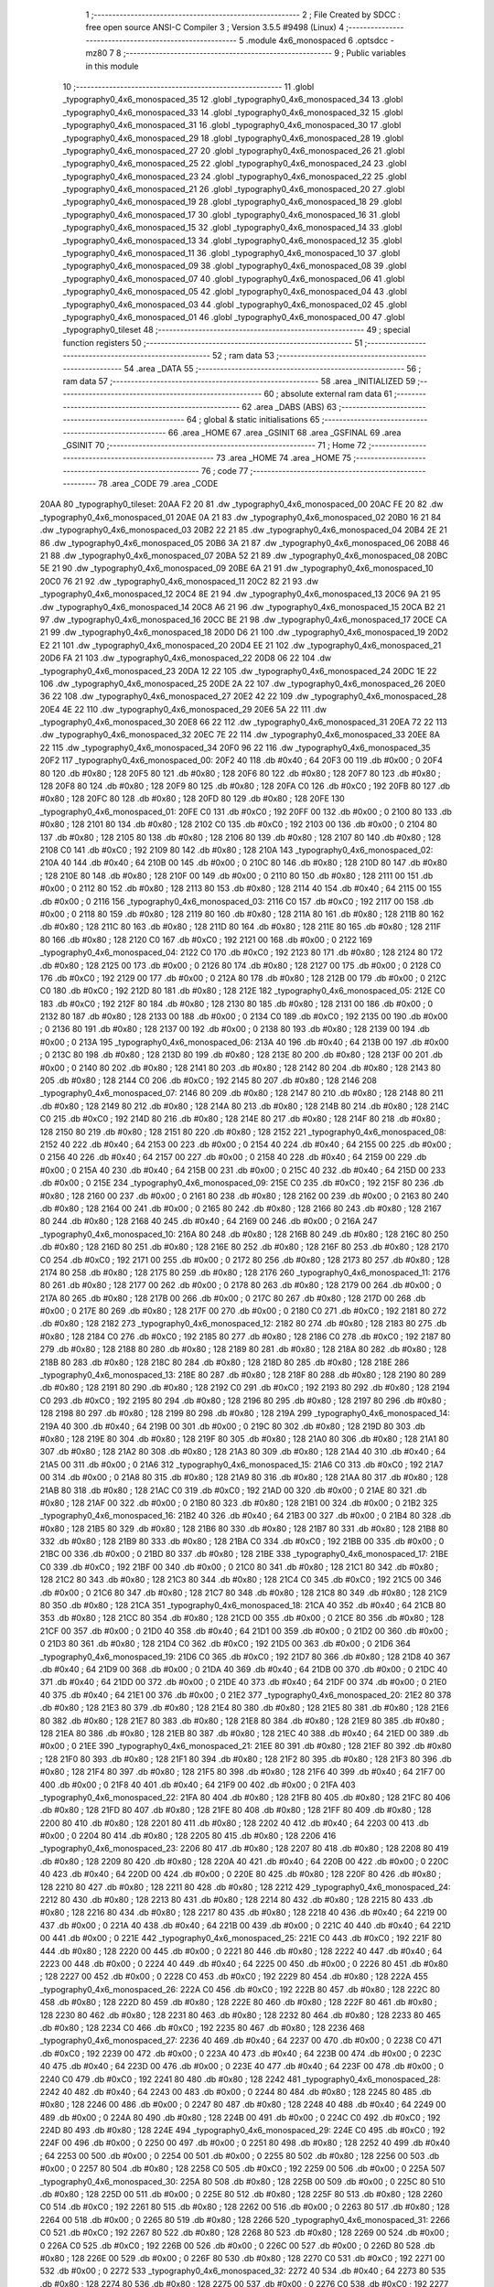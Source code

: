                               1 ;--------------------------------------------------------
                              2 ; File Created by SDCC : free open source ANSI-C Compiler
                              3 ; Version 3.5.5 #9498 (Linux)
                              4 ;--------------------------------------------------------
                              5 	.module 4x6_monospaced
                              6 	.optsdcc -mz80
                              7 	
                              8 ;--------------------------------------------------------
                              9 ; Public variables in this module
                             10 ;--------------------------------------------------------
                             11 	.globl _typography0_4x6_monospaced_35
                             12 	.globl _typography0_4x6_monospaced_34
                             13 	.globl _typography0_4x6_monospaced_33
                             14 	.globl _typography0_4x6_monospaced_32
                             15 	.globl _typography0_4x6_monospaced_31
                             16 	.globl _typography0_4x6_monospaced_30
                             17 	.globl _typography0_4x6_monospaced_29
                             18 	.globl _typography0_4x6_monospaced_28
                             19 	.globl _typography0_4x6_monospaced_27
                             20 	.globl _typography0_4x6_monospaced_26
                             21 	.globl _typography0_4x6_monospaced_25
                             22 	.globl _typography0_4x6_monospaced_24
                             23 	.globl _typography0_4x6_monospaced_23
                             24 	.globl _typography0_4x6_monospaced_22
                             25 	.globl _typography0_4x6_monospaced_21
                             26 	.globl _typography0_4x6_monospaced_20
                             27 	.globl _typography0_4x6_monospaced_19
                             28 	.globl _typography0_4x6_monospaced_18
                             29 	.globl _typography0_4x6_monospaced_17
                             30 	.globl _typography0_4x6_monospaced_16
                             31 	.globl _typography0_4x6_monospaced_15
                             32 	.globl _typography0_4x6_monospaced_14
                             33 	.globl _typography0_4x6_monospaced_13
                             34 	.globl _typography0_4x6_monospaced_12
                             35 	.globl _typography0_4x6_monospaced_11
                             36 	.globl _typography0_4x6_monospaced_10
                             37 	.globl _typography0_4x6_monospaced_09
                             38 	.globl _typography0_4x6_monospaced_08
                             39 	.globl _typography0_4x6_monospaced_07
                             40 	.globl _typography0_4x6_monospaced_06
                             41 	.globl _typography0_4x6_monospaced_05
                             42 	.globl _typography0_4x6_monospaced_04
                             43 	.globl _typography0_4x6_monospaced_03
                             44 	.globl _typography0_4x6_monospaced_02
                             45 	.globl _typography0_4x6_monospaced_01
                             46 	.globl _typography0_4x6_monospaced_00
                             47 	.globl _typography0_tileset
                             48 ;--------------------------------------------------------
                             49 ; special function registers
                             50 ;--------------------------------------------------------
                             51 ;--------------------------------------------------------
                             52 ; ram data
                             53 ;--------------------------------------------------------
                             54 	.area _DATA
                             55 ;--------------------------------------------------------
                             56 ; ram data
                             57 ;--------------------------------------------------------
                             58 	.area _INITIALIZED
                             59 ;--------------------------------------------------------
                             60 ; absolute external ram data
                             61 ;--------------------------------------------------------
                             62 	.area _DABS (ABS)
                             63 ;--------------------------------------------------------
                             64 ; global & static initialisations
                             65 ;--------------------------------------------------------
                             66 	.area _HOME
                             67 	.area _GSINIT
                             68 	.area _GSFINAL
                             69 	.area _GSINIT
                             70 ;--------------------------------------------------------
                             71 ; Home
                             72 ;--------------------------------------------------------
                             73 	.area _HOME
                             74 	.area _HOME
                             75 ;--------------------------------------------------------
                             76 ; code
                             77 ;--------------------------------------------------------
                             78 	.area _CODE
                             79 	.area _CODE
   20AA                      80 _typography0_tileset:
   20AA F2 20                81 	.dw _typography0_4x6_monospaced_00
   20AC FE 20                82 	.dw _typography0_4x6_monospaced_01
   20AE 0A 21                83 	.dw _typography0_4x6_monospaced_02
   20B0 16 21                84 	.dw _typography0_4x6_monospaced_03
   20B2 22 21                85 	.dw _typography0_4x6_monospaced_04
   20B4 2E 21                86 	.dw _typography0_4x6_monospaced_05
   20B6 3A 21                87 	.dw _typography0_4x6_monospaced_06
   20B8 46 21                88 	.dw _typography0_4x6_monospaced_07
   20BA 52 21                89 	.dw _typography0_4x6_monospaced_08
   20BC 5E 21                90 	.dw _typography0_4x6_monospaced_09
   20BE 6A 21                91 	.dw _typography0_4x6_monospaced_10
   20C0 76 21                92 	.dw _typography0_4x6_monospaced_11
   20C2 82 21                93 	.dw _typography0_4x6_monospaced_12
   20C4 8E 21                94 	.dw _typography0_4x6_monospaced_13
   20C6 9A 21                95 	.dw _typography0_4x6_monospaced_14
   20C8 A6 21                96 	.dw _typography0_4x6_monospaced_15
   20CA B2 21                97 	.dw _typography0_4x6_monospaced_16
   20CC BE 21                98 	.dw _typography0_4x6_monospaced_17
   20CE CA 21                99 	.dw _typography0_4x6_monospaced_18
   20D0 D6 21               100 	.dw _typography0_4x6_monospaced_19
   20D2 E2 21               101 	.dw _typography0_4x6_monospaced_20
   20D4 EE 21               102 	.dw _typography0_4x6_monospaced_21
   20D6 FA 21               103 	.dw _typography0_4x6_monospaced_22
   20D8 06 22               104 	.dw _typography0_4x6_monospaced_23
   20DA 12 22               105 	.dw _typography0_4x6_monospaced_24
   20DC 1E 22               106 	.dw _typography0_4x6_monospaced_25
   20DE 2A 22               107 	.dw _typography0_4x6_monospaced_26
   20E0 36 22               108 	.dw _typography0_4x6_monospaced_27
   20E2 42 22               109 	.dw _typography0_4x6_monospaced_28
   20E4 4E 22               110 	.dw _typography0_4x6_monospaced_29
   20E6 5A 22               111 	.dw _typography0_4x6_monospaced_30
   20E8 66 22               112 	.dw _typography0_4x6_monospaced_31
   20EA 72 22               113 	.dw _typography0_4x6_monospaced_32
   20EC 7E 22               114 	.dw _typography0_4x6_monospaced_33
   20EE 8A 22               115 	.dw _typography0_4x6_monospaced_34
   20F0 96 22               116 	.dw _typography0_4x6_monospaced_35
   20F2                     117 _typography0_4x6_monospaced_00:
   20F2 40                  118 	.db #0x40	; 64
   20F3 00                  119 	.db #0x00	; 0
   20F4 80                  120 	.db #0x80	; 128
   20F5 80                  121 	.db #0x80	; 128
   20F6 80                  122 	.db #0x80	; 128
   20F7 80                  123 	.db #0x80	; 128
   20F8 80                  124 	.db #0x80	; 128
   20F9 80                  125 	.db #0x80	; 128
   20FA C0                  126 	.db #0xC0	; 192
   20FB 80                  127 	.db #0x80	; 128
   20FC 80                  128 	.db #0x80	; 128
   20FD 80                  129 	.db #0x80	; 128
   20FE                     130 _typography0_4x6_monospaced_01:
   20FE C0                  131 	.db #0xC0	; 192
   20FF 00                  132 	.db #0x00	; 0
   2100 80                  133 	.db #0x80	; 128
   2101 80                  134 	.db #0x80	; 128
   2102 C0                  135 	.db #0xC0	; 192
   2103 00                  136 	.db #0x00	; 0
   2104 80                  137 	.db #0x80	; 128
   2105 80                  138 	.db #0x80	; 128
   2106 80                  139 	.db #0x80	; 128
   2107 80                  140 	.db #0x80	; 128
   2108 C0                  141 	.db #0xC0	; 192
   2109 80                  142 	.db #0x80	; 128
   210A                     143 _typography0_4x6_monospaced_02:
   210A 40                  144 	.db #0x40	; 64
   210B 00                  145 	.db #0x00	; 0
   210C 80                  146 	.db #0x80	; 128
   210D 80                  147 	.db #0x80	; 128
   210E 80                  148 	.db #0x80	; 128
   210F 00                  149 	.db #0x00	; 0
   2110 80                  150 	.db #0x80	; 128
   2111 00                  151 	.db #0x00	; 0
   2112 80                  152 	.db #0x80	; 128
   2113 80                  153 	.db #0x80	; 128
   2114 40                  154 	.db #0x40	; 64
   2115 00                  155 	.db #0x00	; 0
   2116                     156 _typography0_4x6_monospaced_03:
   2116 C0                  157 	.db #0xC0	; 192
   2117 00                  158 	.db #0x00	; 0
   2118 80                  159 	.db #0x80	; 128
   2119 80                  160 	.db #0x80	; 128
   211A 80                  161 	.db #0x80	; 128
   211B 80                  162 	.db #0x80	; 128
   211C 80                  163 	.db #0x80	; 128
   211D 80                  164 	.db #0x80	; 128
   211E 80                  165 	.db #0x80	; 128
   211F 80                  166 	.db #0x80	; 128
   2120 C0                  167 	.db #0xC0	; 192
   2121 00                  168 	.db #0x00	; 0
   2122                     169 _typography0_4x6_monospaced_04:
   2122 C0                  170 	.db #0xC0	; 192
   2123 80                  171 	.db #0x80	; 128
   2124 80                  172 	.db #0x80	; 128
   2125 00                  173 	.db #0x00	; 0
   2126 80                  174 	.db #0x80	; 128
   2127 00                  175 	.db #0x00	; 0
   2128 C0                  176 	.db #0xC0	; 192
   2129 00                  177 	.db #0x00	; 0
   212A 80                  178 	.db #0x80	; 128
   212B 00                  179 	.db #0x00	; 0
   212C C0                  180 	.db #0xC0	; 192
   212D 80                  181 	.db #0x80	; 128
   212E                     182 _typography0_4x6_monospaced_05:
   212E C0                  183 	.db #0xC0	; 192
   212F 80                  184 	.db #0x80	; 128
   2130 80                  185 	.db #0x80	; 128
   2131 00                  186 	.db #0x00	; 0
   2132 80                  187 	.db #0x80	; 128
   2133 00                  188 	.db #0x00	; 0
   2134 C0                  189 	.db #0xC0	; 192
   2135 00                  190 	.db #0x00	; 0
   2136 80                  191 	.db #0x80	; 128
   2137 00                  192 	.db #0x00	; 0
   2138 80                  193 	.db #0x80	; 128
   2139 00                  194 	.db #0x00	; 0
   213A                     195 _typography0_4x6_monospaced_06:
   213A 40                  196 	.db #0x40	; 64
   213B 00                  197 	.db #0x00	; 0
   213C 80                  198 	.db #0x80	; 128
   213D 80                  199 	.db #0x80	; 128
   213E 80                  200 	.db #0x80	; 128
   213F 00                  201 	.db #0x00	; 0
   2140 80                  202 	.db #0x80	; 128
   2141 80                  203 	.db #0x80	; 128
   2142 80                  204 	.db #0x80	; 128
   2143 80                  205 	.db #0x80	; 128
   2144 C0                  206 	.db #0xC0	; 192
   2145 80                  207 	.db #0x80	; 128
   2146                     208 _typography0_4x6_monospaced_07:
   2146 80                  209 	.db #0x80	; 128
   2147 80                  210 	.db #0x80	; 128
   2148 80                  211 	.db #0x80	; 128
   2149 80                  212 	.db #0x80	; 128
   214A 80                  213 	.db #0x80	; 128
   214B 80                  214 	.db #0x80	; 128
   214C C0                  215 	.db #0xC0	; 192
   214D 80                  216 	.db #0x80	; 128
   214E 80                  217 	.db #0x80	; 128
   214F 80                  218 	.db #0x80	; 128
   2150 80                  219 	.db #0x80	; 128
   2151 80                  220 	.db #0x80	; 128
   2152                     221 _typography0_4x6_monospaced_08:
   2152 40                  222 	.db #0x40	; 64
   2153 00                  223 	.db #0x00	; 0
   2154 40                  224 	.db #0x40	; 64
   2155 00                  225 	.db #0x00	; 0
   2156 40                  226 	.db #0x40	; 64
   2157 00                  227 	.db #0x00	; 0
   2158 40                  228 	.db #0x40	; 64
   2159 00                  229 	.db #0x00	; 0
   215A 40                  230 	.db #0x40	; 64
   215B 00                  231 	.db #0x00	; 0
   215C 40                  232 	.db #0x40	; 64
   215D 00                  233 	.db #0x00	; 0
   215E                     234 _typography0_4x6_monospaced_09:
   215E C0                  235 	.db #0xC0	; 192
   215F 80                  236 	.db #0x80	; 128
   2160 00                  237 	.db #0x00	; 0
   2161 80                  238 	.db #0x80	; 128
   2162 00                  239 	.db #0x00	; 0
   2163 80                  240 	.db #0x80	; 128
   2164 00                  241 	.db #0x00	; 0
   2165 80                  242 	.db #0x80	; 128
   2166 80                  243 	.db #0x80	; 128
   2167 80                  244 	.db #0x80	; 128
   2168 40                  245 	.db #0x40	; 64
   2169 00                  246 	.db #0x00	; 0
   216A                     247 _typography0_4x6_monospaced_10:
   216A 80                  248 	.db #0x80	; 128
   216B 80                  249 	.db #0x80	; 128
   216C 80                  250 	.db #0x80	; 128
   216D 80                  251 	.db #0x80	; 128
   216E 80                  252 	.db #0x80	; 128
   216F 80                  253 	.db #0x80	; 128
   2170 C0                  254 	.db #0xC0	; 192
   2171 00                  255 	.db #0x00	; 0
   2172 80                  256 	.db #0x80	; 128
   2173 80                  257 	.db #0x80	; 128
   2174 80                  258 	.db #0x80	; 128
   2175 80                  259 	.db #0x80	; 128
   2176                     260 _typography0_4x6_monospaced_11:
   2176 80                  261 	.db #0x80	; 128
   2177 00                  262 	.db #0x00	; 0
   2178 80                  263 	.db #0x80	; 128
   2179 00                  264 	.db #0x00	; 0
   217A 80                  265 	.db #0x80	; 128
   217B 00                  266 	.db #0x00	; 0
   217C 80                  267 	.db #0x80	; 128
   217D 00                  268 	.db #0x00	; 0
   217E 80                  269 	.db #0x80	; 128
   217F 00                  270 	.db #0x00	; 0
   2180 C0                  271 	.db #0xC0	; 192
   2181 80                  272 	.db #0x80	; 128
   2182                     273 _typography0_4x6_monospaced_12:
   2182 80                  274 	.db #0x80	; 128
   2183 80                  275 	.db #0x80	; 128
   2184 C0                  276 	.db #0xC0	; 192
   2185 80                  277 	.db #0x80	; 128
   2186 C0                  278 	.db #0xC0	; 192
   2187 80                  279 	.db #0x80	; 128
   2188 80                  280 	.db #0x80	; 128
   2189 80                  281 	.db #0x80	; 128
   218A 80                  282 	.db #0x80	; 128
   218B 80                  283 	.db #0x80	; 128
   218C 80                  284 	.db #0x80	; 128
   218D 80                  285 	.db #0x80	; 128
   218E                     286 _typography0_4x6_monospaced_13:
   218E 80                  287 	.db #0x80	; 128
   218F 80                  288 	.db #0x80	; 128
   2190 80                  289 	.db #0x80	; 128
   2191 80                  290 	.db #0x80	; 128
   2192 C0                  291 	.db #0xC0	; 192
   2193 80                  292 	.db #0x80	; 128
   2194 C0                  293 	.db #0xC0	; 192
   2195 80                  294 	.db #0x80	; 128
   2196 80                  295 	.db #0x80	; 128
   2197 80                  296 	.db #0x80	; 128
   2198 80                  297 	.db #0x80	; 128
   2199 80                  298 	.db #0x80	; 128
   219A                     299 _typography0_4x6_monospaced_14:
   219A 40                  300 	.db #0x40	; 64
   219B 00                  301 	.db #0x00	; 0
   219C 80                  302 	.db #0x80	; 128
   219D 80                  303 	.db #0x80	; 128
   219E 80                  304 	.db #0x80	; 128
   219F 80                  305 	.db #0x80	; 128
   21A0 80                  306 	.db #0x80	; 128
   21A1 80                  307 	.db #0x80	; 128
   21A2 80                  308 	.db #0x80	; 128
   21A3 80                  309 	.db #0x80	; 128
   21A4 40                  310 	.db #0x40	; 64
   21A5 00                  311 	.db #0x00	; 0
   21A6                     312 _typography0_4x6_monospaced_15:
   21A6 C0                  313 	.db #0xC0	; 192
   21A7 00                  314 	.db #0x00	; 0
   21A8 80                  315 	.db #0x80	; 128
   21A9 80                  316 	.db #0x80	; 128
   21AA 80                  317 	.db #0x80	; 128
   21AB 80                  318 	.db #0x80	; 128
   21AC C0                  319 	.db #0xC0	; 192
   21AD 00                  320 	.db #0x00	; 0
   21AE 80                  321 	.db #0x80	; 128
   21AF 00                  322 	.db #0x00	; 0
   21B0 80                  323 	.db #0x80	; 128
   21B1 00                  324 	.db #0x00	; 0
   21B2                     325 _typography0_4x6_monospaced_16:
   21B2 40                  326 	.db #0x40	; 64
   21B3 00                  327 	.db #0x00	; 0
   21B4 80                  328 	.db #0x80	; 128
   21B5 80                  329 	.db #0x80	; 128
   21B6 80                  330 	.db #0x80	; 128
   21B7 80                  331 	.db #0x80	; 128
   21B8 80                  332 	.db #0x80	; 128
   21B9 80                  333 	.db #0x80	; 128
   21BA C0                  334 	.db #0xC0	; 192
   21BB 00                  335 	.db #0x00	; 0
   21BC 00                  336 	.db #0x00	; 0
   21BD 80                  337 	.db #0x80	; 128
   21BE                     338 _typography0_4x6_monospaced_17:
   21BE C0                  339 	.db #0xC0	; 192
   21BF 00                  340 	.db #0x00	; 0
   21C0 80                  341 	.db #0x80	; 128
   21C1 80                  342 	.db #0x80	; 128
   21C2 80                  343 	.db #0x80	; 128
   21C3 80                  344 	.db #0x80	; 128
   21C4 C0                  345 	.db #0xC0	; 192
   21C5 00                  346 	.db #0x00	; 0
   21C6 80                  347 	.db #0x80	; 128
   21C7 80                  348 	.db #0x80	; 128
   21C8 80                  349 	.db #0x80	; 128
   21C9 80                  350 	.db #0x80	; 128
   21CA                     351 _typography0_4x6_monospaced_18:
   21CA 40                  352 	.db #0x40	; 64
   21CB 80                  353 	.db #0x80	; 128
   21CC 80                  354 	.db #0x80	; 128
   21CD 00                  355 	.db #0x00	; 0
   21CE 80                  356 	.db #0x80	; 128
   21CF 00                  357 	.db #0x00	; 0
   21D0 40                  358 	.db #0x40	; 64
   21D1 00                  359 	.db #0x00	; 0
   21D2 00                  360 	.db #0x00	; 0
   21D3 80                  361 	.db #0x80	; 128
   21D4 C0                  362 	.db #0xC0	; 192
   21D5 00                  363 	.db #0x00	; 0
   21D6                     364 _typography0_4x6_monospaced_19:
   21D6 C0                  365 	.db #0xC0	; 192
   21D7 80                  366 	.db #0x80	; 128
   21D8 40                  367 	.db #0x40	; 64
   21D9 00                  368 	.db #0x00	; 0
   21DA 40                  369 	.db #0x40	; 64
   21DB 00                  370 	.db #0x00	; 0
   21DC 40                  371 	.db #0x40	; 64
   21DD 00                  372 	.db #0x00	; 0
   21DE 40                  373 	.db #0x40	; 64
   21DF 00                  374 	.db #0x00	; 0
   21E0 40                  375 	.db #0x40	; 64
   21E1 00                  376 	.db #0x00	; 0
   21E2                     377 _typography0_4x6_monospaced_20:
   21E2 80                  378 	.db #0x80	; 128
   21E3 80                  379 	.db #0x80	; 128
   21E4 80                  380 	.db #0x80	; 128
   21E5 80                  381 	.db #0x80	; 128
   21E6 80                  382 	.db #0x80	; 128
   21E7 80                  383 	.db #0x80	; 128
   21E8 80                  384 	.db #0x80	; 128
   21E9 80                  385 	.db #0x80	; 128
   21EA 80                  386 	.db #0x80	; 128
   21EB 80                  387 	.db #0x80	; 128
   21EC 40                  388 	.db #0x40	; 64
   21ED 00                  389 	.db #0x00	; 0
   21EE                     390 _typography0_4x6_monospaced_21:
   21EE 80                  391 	.db #0x80	; 128
   21EF 80                  392 	.db #0x80	; 128
   21F0 80                  393 	.db #0x80	; 128
   21F1 80                  394 	.db #0x80	; 128
   21F2 80                  395 	.db #0x80	; 128
   21F3 80                  396 	.db #0x80	; 128
   21F4 80                  397 	.db #0x80	; 128
   21F5 80                  398 	.db #0x80	; 128
   21F6 40                  399 	.db #0x40	; 64
   21F7 00                  400 	.db #0x00	; 0
   21F8 40                  401 	.db #0x40	; 64
   21F9 00                  402 	.db #0x00	; 0
   21FA                     403 _typography0_4x6_monospaced_22:
   21FA 80                  404 	.db #0x80	; 128
   21FB 80                  405 	.db #0x80	; 128
   21FC 80                  406 	.db #0x80	; 128
   21FD 80                  407 	.db #0x80	; 128
   21FE 80                  408 	.db #0x80	; 128
   21FF 80                  409 	.db #0x80	; 128
   2200 80                  410 	.db #0x80	; 128
   2201 80                  411 	.db #0x80	; 128
   2202 40                  412 	.db #0x40	; 64
   2203 00                  413 	.db #0x00	; 0
   2204 80                  414 	.db #0x80	; 128
   2205 80                  415 	.db #0x80	; 128
   2206                     416 _typography0_4x6_monospaced_23:
   2206 80                  417 	.db #0x80	; 128
   2207 80                  418 	.db #0x80	; 128
   2208 80                  419 	.db #0x80	; 128
   2209 80                  420 	.db #0x80	; 128
   220A 40                  421 	.db #0x40	; 64
   220B 00                  422 	.db #0x00	; 0
   220C 40                  423 	.db #0x40	; 64
   220D 00                  424 	.db #0x00	; 0
   220E 80                  425 	.db #0x80	; 128
   220F 80                  426 	.db #0x80	; 128
   2210 80                  427 	.db #0x80	; 128
   2211 80                  428 	.db #0x80	; 128
   2212                     429 _typography0_4x6_monospaced_24:
   2212 80                  430 	.db #0x80	; 128
   2213 80                  431 	.db #0x80	; 128
   2214 80                  432 	.db #0x80	; 128
   2215 80                  433 	.db #0x80	; 128
   2216 80                  434 	.db #0x80	; 128
   2217 80                  435 	.db #0x80	; 128
   2218 40                  436 	.db #0x40	; 64
   2219 00                  437 	.db #0x00	; 0
   221A 40                  438 	.db #0x40	; 64
   221B 00                  439 	.db #0x00	; 0
   221C 40                  440 	.db #0x40	; 64
   221D 00                  441 	.db #0x00	; 0
   221E                     442 _typography0_4x6_monospaced_25:
   221E C0                  443 	.db #0xC0	; 192
   221F 80                  444 	.db #0x80	; 128
   2220 00                  445 	.db #0x00	; 0
   2221 80                  446 	.db #0x80	; 128
   2222 40                  447 	.db #0x40	; 64
   2223 00                  448 	.db #0x00	; 0
   2224 40                  449 	.db #0x40	; 64
   2225 00                  450 	.db #0x00	; 0
   2226 80                  451 	.db #0x80	; 128
   2227 00                  452 	.db #0x00	; 0
   2228 C0                  453 	.db #0xC0	; 192
   2229 80                  454 	.db #0x80	; 128
   222A                     455 _typography0_4x6_monospaced_26:
   222A C0                  456 	.db #0xC0	; 192
   222B 80                  457 	.db #0x80	; 128
   222C 80                  458 	.db #0x80	; 128
   222D 80                  459 	.db #0x80	; 128
   222E 80                  460 	.db #0x80	; 128
   222F 80                  461 	.db #0x80	; 128
   2230 80                  462 	.db #0x80	; 128
   2231 80                  463 	.db #0x80	; 128
   2232 80                  464 	.db #0x80	; 128
   2233 80                  465 	.db #0x80	; 128
   2234 C0                  466 	.db #0xC0	; 192
   2235 80                  467 	.db #0x80	; 128
   2236                     468 _typography0_4x6_monospaced_27:
   2236 40                  469 	.db #0x40	; 64
   2237 00                  470 	.db #0x00	; 0
   2238 C0                  471 	.db #0xC0	; 192
   2239 00                  472 	.db #0x00	; 0
   223A 40                  473 	.db #0x40	; 64
   223B 00                  474 	.db #0x00	; 0
   223C 40                  475 	.db #0x40	; 64
   223D 00                  476 	.db #0x00	; 0
   223E 40                  477 	.db #0x40	; 64
   223F 00                  478 	.db #0x00	; 0
   2240 C0                  479 	.db #0xC0	; 192
   2241 80                  480 	.db #0x80	; 128
   2242                     481 _typography0_4x6_monospaced_28:
   2242 40                  482 	.db #0x40	; 64
   2243 00                  483 	.db #0x00	; 0
   2244 80                  484 	.db #0x80	; 128
   2245 80                  485 	.db #0x80	; 128
   2246 00                  486 	.db #0x00	; 0
   2247 80                  487 	.db #0x80	; 128
   2248 40                  488 	.db #0x40	; 64
   2249 00                  489 	.db #0x00	; 0
   224A 80                  490 	.db #0x80	; 128
   224B 00                  491 	.db #0x00	; 0
   224C C0                  492 	.db #0xC0	; 192
   224D 80                  493 	.db #0x80	; 128
   224E                     494 _typography0_4x6_monospaced_29:
   224E C0                  495 	.db #0xC0	; 192
   224F 00                  496 	.db #0x00	; 0
   2250 00                  497 	.db #0x00	; 0
   2251 80                  498 	.db #0x80	; 128
   2252 40                  499 	.db #0x40	; 64
   2253 00                  500 	.db #0x00	; 0
   2254 00                  501 	.db #0x00	; 0
   2255 80                  502 	.db #0x80	; 128
   2256 00                  503 	.db #0x00	; 0
   2257 80                  504 	.db #0x80	; 128
   2258 C0                  505 	.db #0xC0	; 192
   2259 00                  506 	.db #0x00	; 0
   225A                     507 _typography0_4x6_monospaced_30:
   225A 80                  508 	.db #0x80	; 128
   225B 00                  509 	.db #0x00	; 0
   225C 80                  510 	.db #0x80	; 128
   225D 00                  511 	.db #0x00	; 0
   225E 80                  512 	.db #0x80	; 128
   225F 80                  513 	.db #0x80	; 128
   2260 C0                  514 	.db #0xC0	; 192
   2261 80                  515 	.db #0x80	; 128
   2262 00                  516 	.db #0x00	; 0
   2263 80                  517 	.db #0x80	; 128
   2264 00                  518 	.db #0x00	; 0
   2265 80                  519 	.db #0x80	; 128
   2266                     520 _typography0_4x6_monospaced_31:
   2266 C0                  521 	.db #0xC0	; 192
   2267 80                  522 	.db #0x80	; 128
   2268 80                  523 	.db #0x80	; 128
   2269 00                  524 	.db #0x00	; 0
   226A C0                  525 	.db #0xC0	; 192
   226B 00                  526 	.db #0x00	; 0
   226C 00                  527 	.db #0x00	; 0
   226D 80                  528 	.db #0x80	; 128
   226E 00                  529 	.db #0x00	; 0
   226F 80                  530 	.db #0x80	; 128
   2270 C0                  531 	.db #0xC0	; 192
   2271 00                  532 	.db #0x00	; 0
   2272                     533 _typography0_4x6_monospaced_32:
   2272 40                  534 	.db #0x40	; 64
   2273 80                  535 	.db #0x80	; 128
   2274 80                  536 	.db #0x80	; 128
   2275 00                  537 	.db #0x00	; 0
   2276 C0                  538 	.db #0xC0	; 192
   2277 00                  539 	.db #0x00	; 0
   2278 80                  540 	.db #0x80	; 128
   2279 80                  541 	.db #0x80	; 128
   227A 80                  542 	.db #0x80	; 128
   227B 80                  543 	.db #0x80	; 128
   227C 40                  544 	.db #0x40	; 64
   227D 00                  545 	.db #0x00	; 0
   227E                     546 _typography0_4x6_monospaced_33:
   227E C0                  547 	.db #0xC0	; 192
   227F 80                  548 	.db #0x80	; 128
   2280 00                  549 	.db #0x00	; 0
   2281 80                  550 	.db #0x80	; 128
   2282 40                  551 	.db #0x40	; 64
   2283 00                  552 	.db #0x00	; 0
   2284 40                  553 	.db #0x40	; 64
   2285 00                  554 	.db #0x00	; 0
   2286 80                  555 	.db #0x80	; 128
   2287 00                  556 	.db #0x00	; 0
   2288 80                  557 	.db #0x80	; 128
   2289 00                  558 	.db #0x00	; 0
   228A                     559 _typography0_4x6_monospaced_34:
   228A 40                  560 	.db #0x40	; 64
   228B 00                  561 	.db #0x00	; 0
   228C 80                  562 	.db #0x80	; 128
   228D 80                  563 	.db #0x80	; 128
   228E 40                  564 	.db #0x40	; 64
   228F 00                  565 	.db #0x00	; 0
   2290 80                  566 	.db #0x80	; 128
   2291 80                  567 	.db #0x80	; 128
   2292 80                  568 	.db #0x80	; 128
   2293 80                  569 	.db #0x80	; 128
   2294 40                  570 	.db #0x40	; 64
   2295 00                  571 	.db #0x00	; 0
   2296                     572 _typography0_4x6_monospaced_35:
   2296 40                  573 	.db #0x40	; 64
   2297 00                  574 	.db #0x00	; 0
   2298 80                  575 	.db #0x80	; 128
   2299 80                  576 	.db #0x80	; 128
   229A 80                  577 	.db #0x80	; 128
   229B 80                  578 	.db #0x80	; 128
   229C 40                  579 	.db #0x40	; 64
   229D 80                  580 	.db #0x80	; 128
   229E 00                  581 	.db #0x00	; 0
   229F 80                  582 	.db #0x80	; 128
   22A0 C0                  583 	.db #0xC0	; 192
   22A1 00                  584 	.db #0x00	; 0
                            585 	.area _INITIALIZER
                            586 	.area _CABS (ABS)
